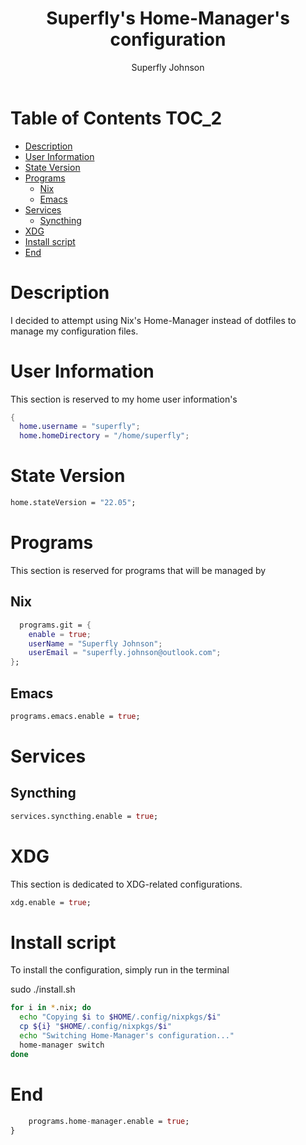 #+TITLE: Superfly's Home-Manager's configuration
#+AUTHOR: Superfly Johnson
#+DESCRIPTION: Superfly's personal home-manager's configuration. 
#+STARTUP: showeverything
#+PROPERTY: header-args :tangle home.nix
#+NAME: home.nix
#+auto_tangle: t

* Table of Contents                                                   :TOC_2:
- [[#description][Description]]
- [[#user-information][User Information]]
- [[#state-version][State Version]]
- [[#programs][Programs]]
  - [[#nix][Nix]]
  - [[#emacs][Emacs]]
- [[#services][Services]]
  - [[#syncthing][Syncthing]]
- [[#xdg][XDG]]
- [[#install-script][Install script]]
- [[#end][End]]

* Description                                                        
I decided to attempt using Nix's Home-Manager instead of dotfiles to manage my configuration files.
* User Information
This section is reserved to my home user information's
#+begin_src nix
{
  home.username = "superfly";
  home.homeDirectory = "/home/superfly";
#+end_src
* State Version
#+begin_src nix
  home.stateVersion = "22.05"; 
#+end_src
* Programs
This section is reserved for programs that will be managed by
** Nix
#+begin_src nix
  programs.git = {
    enable = true;
    userName = "Superfly Johnson";
    userEmail = "superfly.johnson@outlook.com";
};
#+end_src
** Emacs
#+begin_src nix
programs.emacs.enable = true;
#+end_src
* Services
** Syncthing
#+begin_src nix
  services.syncthing.enable = true;
#+end_src
* XDG
This section is dedicated to XDG-related configurations.
#+begin_src nix
  xdg.enable = true;
#+end_src
* Install script
To install the configuration, simply run in the terminal
#+BEGIN_EXAMPLE sh
sudo ./install.sh
#+END_EXAMPLE

#+BEGIN_SRC sh :tangle install.sh :shebang "#!/bin/sh" :tangle-mode (identity #o755)
  for i in *.nix; do
    echo "Copying $i to $HOME/.config/nixpkgs/$i"
    cp ${i} "$HOME/.config/nixpkgs/$i"
    echo "Switching Home-Manager's configuration..."
    home-manager switch
  done
#+END_SRC
* End
#+begin_src nix
    programs.home-manager.enable = true;
}
#+end_src

